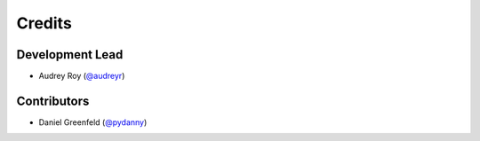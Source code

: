 =======
Credits
=======

Development Lead
----------------

* Audrey Roy (`@audreyr`_)

Contributors
------------

* Daniel Greenfeld (`@pydanny`_)

.. _`@audreyr`: https://github.com/audreyr
.. _`@pydanny`: https://github.com/pydanny
